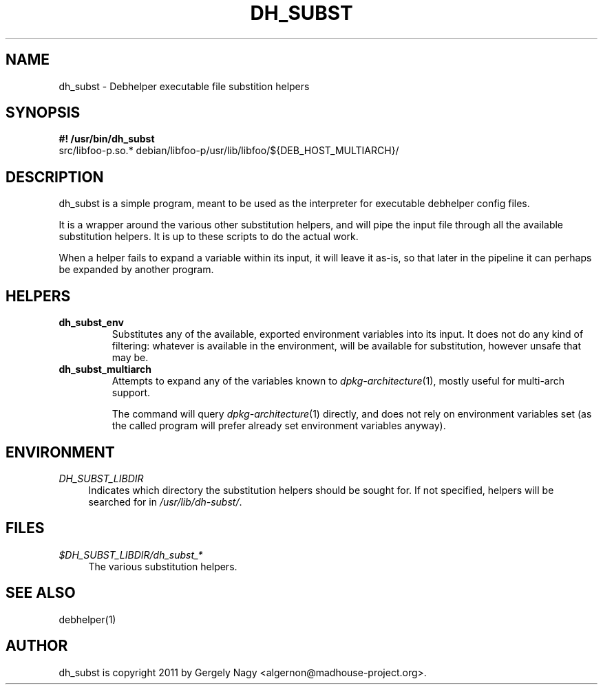 .TH "DH_SUBST" "1" "2011-12-09"
.ad l
.nh
.SH "NAME"
dh_subst \- Debhelper executable file substition helpers
.SH "SYNOPSIS"
\fB#! /usr/bin/dh_subst\fR
.br
src/libfoo-p.so.* debian/libfoo-p/usr/lib/libfoo/${DEB_HOST_MULTIARCH}/

.SH "DESCRIPTION"
dh_subst is a simple program, meant to be used as the interpreter for
executable debhelper config files.

It is a wrapper around the various other substitution helpers, and
will pipe the input file through all the available substitution
helpers. It is up to these scripts to do the actual work.

When a helper fails to expand a variable within its input, it will
leave it as-is, so that later in the pipeline it can perhaps be
expanded by another program.

.SH "HELPERS"

.TP
.B dh_subst_env
Substitutes any of the available, exported environment variables into
its input. It does not do any kind of filtering: whatever is available
in the environment, will be available for substitution, however unsafe
that may be.

.TP
.B dh_subst_multiarch
Attempts to expand any of the variables known to
\fIdpkg\-architecture\fR(1), mostly useful for multi\-arch support.

The command will query \fIdpkg\-architecture\fR(1) directly, and does
not rely on environment variables set (as the called program will
prefer already set environment variables anyway).

.SH "ENVIRONMENT"
.PP
\fIDH_SUBST_LIBDIR\fR
.RS 4
Indicates which directory the substitution helpers should be sought
for. If not specified, helpers will be searched for in
\fI/usr/lib/dh-subst/\fR.
.RE

.SH "FILES"
.PP
\fI$DH_SUBST_LIBDIR/dh_subst_*\fR
.RS 4
The various substitution helpers.
.RE

.SH "SEE ALSO"
debhelper(1)

.SH "AUTHOR"
dh_subst is copyright \(c 2011 by Gergely Nagy <algernon@madhouse\-project.org>.
